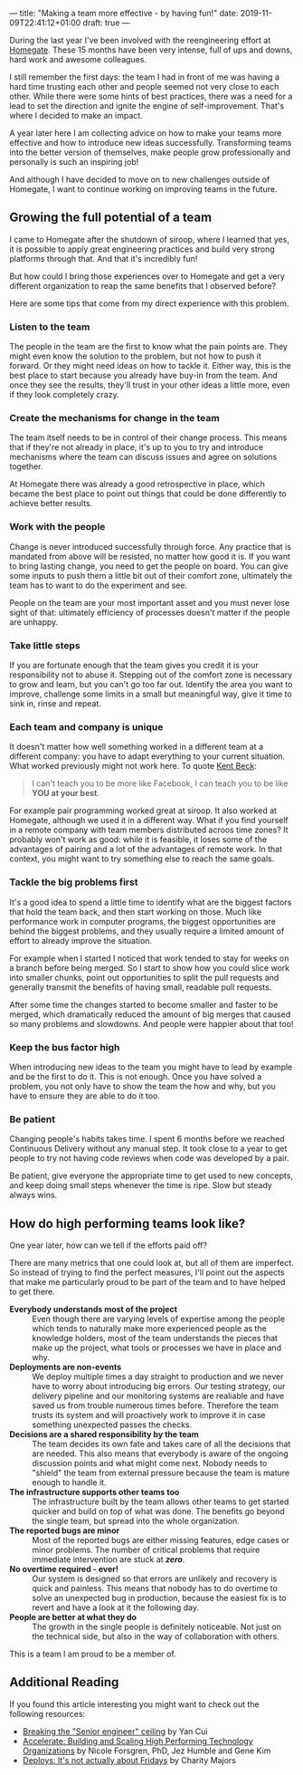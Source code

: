 ---
title: "Making a team more effective - by having fun!"
date: 2019-11-09T22:41:12+01:00
draft: true
---

During the last year I've been involved with the reengineering effort at
[[https://www.homegate.ch/en/][Homegate]]. These 15 months have been very intense, full of ups and downs, hard
work and awesome colleagues.

I still remember the first days: the team I had in front of me was having a hard
time trusting each other and people seemed not very close to each other. While
there were some hints of best practices, there was a need for a lead to set the
direction and ignite the engine of self-improvement. That's where I decided to
make an impact.

A year later here I am collecting advice on how to make your teams more
effective and how to introduce new ideas successfully. Transforming teams into
the better version of themselves, make people grow professionally and personally
is such an inspiring job!

And although I have decided to move on to new challenges outside of Homegate, I
want to continue working on improving teams in the future.

** Growing the full potential of a team

I came to Homegate after the shutdown of siroop, where I learned that
yes, it is possible to apply great engineering practices and build very strong
platforms through that. And that it's incredibly fun!

But how could I bring those experiences over to Homegate and get a very
different organization to reap the same benefits that I observed before?

Here are some tips that come from my direct experience with this problem.


*** Listen to the team

The people in the team are the first to know what the pain points are. They
might even know the solution to the problem, but not how to push it forward. Or
they might need ideas on how to tackle it. Either way, this is the best place to
start because you already have buy-in from the team. And once they see the
results, they'll trust in your other ideas a little more, even if they look
completely crazy.

*** Create the mechanisms for change in the team

The team itself needs to be in control of their change process. This means that
if they're not already in place, it's up to you to try and introduce mechanisms
where the team can discuss issues and agree on solutions together.

At Homegate there was already a good retrospective in place, which became the
best place to point out things that could be done differently to achieve better
results.

*** Work with the people

Change is never introduced successfully through force. Any practice that is
mandated from above will be resisted, no matter how good it is. If you want to
bring lasting change, you need to get the people on board. You can give some
inputs to push them a little bit out of their comfort zone, ultimately the team
has to want to do the experiment and see.

People on the team are your most important asset and you must never lose sight
of that: ultimately efficiency of processes doesn't matter if the people are
unhappy.

*** Take little steps

If you are fortunate enough that the team gives you credit it is your
responsibility not to abuse it. Stepping out of the comfort zone is necessary to
grow and learn, but you can't go too far out. Identify the area you want to
improve, challenge some limits in a small but meaningful way, give it time to
sink in, rinse and repeat.

*** Each team and company is unique

It doesn't matter how well something worked in a different team at a different
company: you have to adapt everything to your current situation. What worked
previously might not work here. To quote [[https://youtu.be/fH4gqsIYzyE?t=1740][Kent Beck]]:
#+begin_quote
I can't teach you to be more like Facebook, I can teach you to be like *YOU at
your best*.
#+end_quote

For example pair programming worked great at siroop. It also worked at Homegate,
although we used it in a different way. What if you find yourself in a remote
company with team members distributed acroos time zones? It probably won't work
as good: while it is feasible, it loses some of the advantages of pairing and a
lot of the advantages of remote work. In that context, you might want to try
something else to reach the same goals.

*** Tackle the big problems first

It's a good idea to spend a little time to identify what are the biggest factors
that hold the team back, and then start working on those. Much like performance
work in computer programs, the biggest opportunities are behind the biggest
problems, and they usually require a limited amount of effort to already improve
the situation.

For example when I started I noticed that work tended to stay for weeks on a
branch before being merged. So I start to show how you could slice work into
smaller chunks, point out opportunities to split the pull requests and generally
transmit the benefits of having small, readable pull requests.

After some time the changes started to become smaller and faster to be merged,
which dramatically reduced the amount of big merges that caused so many problems
and slowdowns. And people were happier about that too!

*** Keep the bus factor high

When introducing new ideas to the team you might have to lead by example and be
the first to do it. This is not enough. Once you have solved a problem, you not
only have to show the team the how and why, but you have to ensure they are able
to do it too.

*** Be patient

Changing people's habits takes time. I spent 6 months before we reached
Continuous Delivery without any manual step. It took close to a year to get
people to try not having code reviews when code was developed by a pair.

Be patient, give everyone the appropriate time to get used to new concepts, and
keep doing small steps whenever the time is ripe. Slow but steady always wins.

** How do high performing teams look like?

One year later, how can we tell if the efforts paid off?

There are many metrics that one could look at, but all of them are imperfect. So
instead of trying to find the perfect measures, I'll point out the aspects that
make me particularly proud to be part of the team and to have helped to get
there.

- *Everybody understands most of the project* ::
     Even though there are varying levels of expertise among the people which
     tends to naturally make more experienced people as the knowledge holders,
     most of the team understands the pieces that make up the project, what
     tools or processes we have in place and why.
- *Deployments are non-events* ::
     We deploy multiple times a day straight to production and we never have to
     worry about introducing big errors. Our testing strategy, our delivery
     pipeline and our monitoring systems are realiable and have saved us from
     trouble numerous times before. Therefore the team trusts its system and
     will proactively work to improve it in case something unexpected passes the
     checks.
- *Decisions are a shared responsibility by the team* ::
     The team decides its own fate and takes care of all the decisions that are
     needed. This also means that everybody is aware of the ongoing discussion
     points and what might come next. Nobody needs to "shield" the team from
     external pressure because the team is mature enough to handle it.
- *The infrastructure supports other teams too* ::
     The infrastructure built by the team allows other teams to get started
     quicker and build on top of what was done. The benefits go beyond the
     single team, but spread into the whole organization.
- *The reported bugs are minor* ::
     Most of the reported bugs are either missing features, edge cases or minor
     problems. The number of critical problems that require immediate
     intervention are stuck at /*zero*/.
- *No overtime required - ever!* ::
     Our system is designed so that errors are unlikely and recovery is quick
     and painless. This means that nobody has to do overtime to solve an
     unexpected bug in production, because the easiest fix is to revert and have
     a look at it the following day.
- *People are better at what they do* ::
     The growth in the single people is definitely noticeable. Not just on the
     technical side, but also in the way of collaboration with others.

This is a team I am proud to be a member of.

** Additional Reading

If you found this article interesting you might want to check out the following resources:

 * [[https://dev.to/theburningmonk/breaking-the-senior-developer-ceiling-bj2][Breaking the "Senior engineer" ceiling]] by Yan Cui
 * [[https://nicolefv.com/book][Accelerate: Building and Scaling High Performing Technology Organizations]] by Nicole Forsgren, PhD, Jez Humble and Gene Kim
 * [[https://charity.wtf/2019/10/28/deploys-its-not-actually-about-fridays/][Deploys: It's not actually about Fridays]] by Charity Majors
